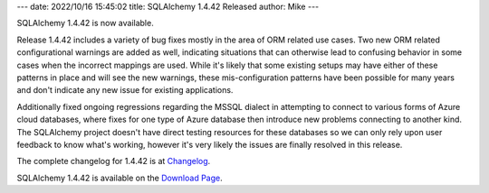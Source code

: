 ---
date: 2022/10/16 15:45:02
title: SQLAlchemy 1.4.42 Released
author: Mike
---

SQLAlchemy 1.4.42 is now available.

Release 1.4.42 includes a variety of bug fixes mostly in the area of ORM
related use cases. Two new ORM related configurational warnings are added as
well, indicating situations that can otherwise lead to confusing behavior in
some cases when the incorrect mappings are used. While it's likely that
some existing setups may have either of these patterns in place and will see
the new warnings, these mis-configuration patterns have been possible for many
years and don't indicate any new issue for existing applications.


Additionally fixed ongoing regressions regarding the MSSQL dialect in
attempting to connect to various forms of Azure cloud databases, where fixes
for one type of Azure database then introduce new problems connecting to
another kind.   The SQLAlchemy project doesn't have direct testing resources
for these databases so we can only rely upon user feedback to know what's
working, however it's very likely the issues are finally resolved in this
release.

The complete changelog for 1.4.42 is at `Changelog </changelog/CHANGES_1_4_42>`_.

SQLAlchemy 1.4.42 is available on the `Download Page </download.html>`_.


